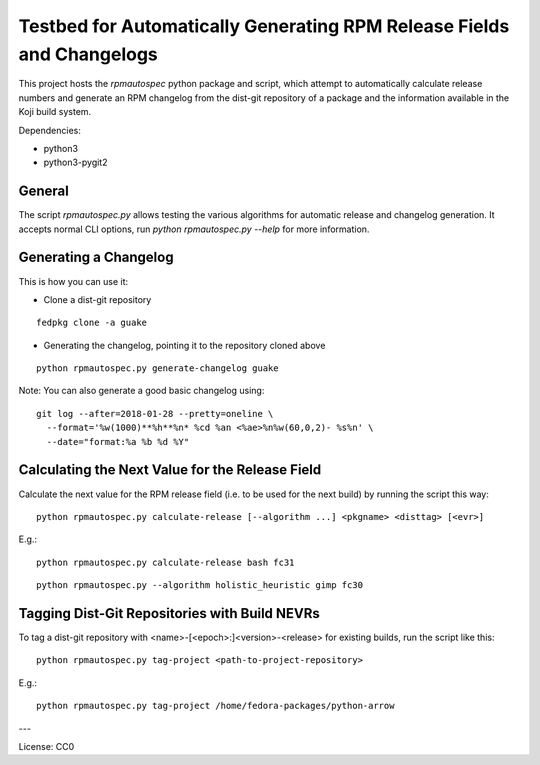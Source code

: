 Testbed for Automatically Generating RPM Release Fields and Changelogs
======================================================================

This project hosts the `rpmautospec` python package and script, which attempt to automatically
calculate release numbers and generate an RPM changelog from the dist-git repository of a package
and the information available in the Koji build system.

Dependencies:

* python3
* python3-pygit2

General
-------

The script `rpmautospec.py` allows testing the various algorithms for automatic release and
changelog generation. It accepts normal CLI options, run `python rpmautospec.py --help` for more
information.

Generating a Changelog
----------------------

This is how you can use it:

* Clone a dist-git repository

::

  fedpkg clone -a guake

* Generating the changelog, pointing it to the repository cloned above

::

  python rpmautospec.py generate-changelog guake


Note: You can also generate a good basic changelog using::

  git log --after=2018-01-28 --pretty=oneline \
    --format='%w(1000)**%h**%n* %cd %an <%ae>%n%w(60,0,2)- %s%n' \
    --date="format:%a %b %d %Y"


Calculating the Next Value for the Release Field
------------------------------------------------

Calculate the next value for the RPM release field (i.e. to be used for the next build) by running
the script this way:

::

  python rpmautospec.py calculate-release [--algorithm ...] <pkgname> <disttag> [<evr>]

E.g.:

::

  python rpmautospec.py calculate-release bash fc31

::

  python rpmautospec.py --algorithm holistic_heuristic gimp fc30


Tagging Dist-Git Repositories with Build NEVRs
----------------------------------------------

To tag a dist-git repository with <name>-[<epoch>:]<version>-<release> for existing builds, run the
script like this:

::

  python rpmautospec.py tag-project <path-to-project-repository>

E.g.:

::

  python rpmautospec.py tag-project /home/fedora-packages/python-arrow


---

License: CC0
